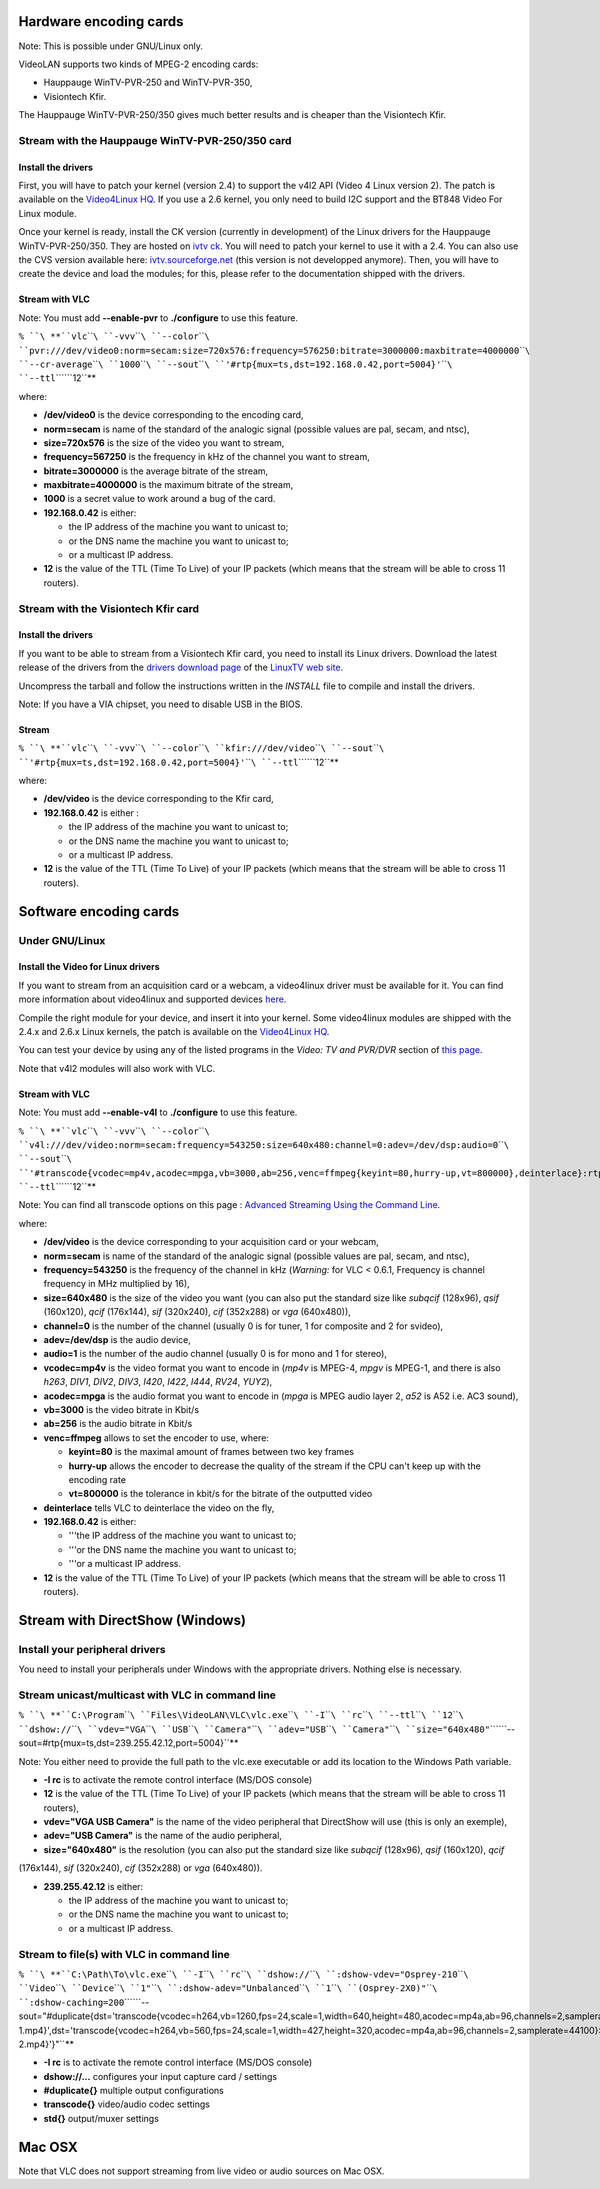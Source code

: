 .. raw:: mediawiki

   {{RightMenu|documentation streaming howto toc}}

Hardware encoding cards
-----------------------

Note: This is possible under GNU/Linux only.

VideoLAN supports two kinds of MPEG-2 encoding cards:

-  Hauppauge WinTV-PVR-250 and WinTV-PVR-350,
-  Visiontech Kfir.

The Hauppauge WinTV-PVR-250/350 gives much better results and is cheaper than the Visiontech Kfir.

Stream with the Hauppauge WinTV-PVR-250/350 card
~~~~~~~~~~~~~~~~~~~~~~~~~~~~~~~~~~~~~~~~~~~~~~~~

Install the drivers
^^^^^^^^^^^^^^^^^^^

First, you will have to patch your kernel (version 2.4) to support the v4l2 API (Video 4 Linux version 2). The patch is available on the `Video4Linux HQ <http://bytesex.org/v4l/>`__. If you use a 2.6 kernel, you only need to build I2C support and the BT848 Video For Linux module.

Once your kernel is ready, install the CK version (currently in development) of the Linux drivers for the Hauppauge WinTV-PVR-250/350. They are hosted on `ivtv ck <http://67.18.1.101/~ckennedy/ivtv>`__. You will need to patch your kernel to use it with a 2.4. You can also use the CVS version available here: `ivtv.sourceforge.net <http://ivtv.sourceforge.net/>`__ (this version is not developped anymore). Then, you will have to create the device and load the modules; for this, please refer to the documentation shipped with the drivers.

Stream with VLC
^^^^^^^^^^^^^^^

Note: You must add **--enable-pvr** to **./configure** to use this feature.

``% ``\ **``vlc``\ ````\ ``-vvv``\ ````\ ``--color``\ ````\ ``pvr:///dev/video0:norm=secam:size=720x576:frequency=576250:bitrate=3000000:maxbitrate=4000000``\ ````\ ``--cr-average``\ ````\ ``1000``\ ````\ ``--sout``\ ````\ ``'#rtp{mux=ts,dst=192.168.0.42,port=5004}'``\ ````\ ``--ttl``\ ````\ ``12``**

where:

-  **/dev/video0** is the device corresponding to the encoding card,
-  **norm=secam** is name of the standard of the analogic signal (possible values are pal, secam, and ntsc),
-  **size=720x576** is the size of the video you want to stream,
-  **frequency=567250** is the frequency in kHz of the channel you want to stream,
-  **bitrate=3000000** is the average bitrate of the stream,
-  **maxbitrate=4000000** is the maximum bitrate of the stream,
-  **1000** is a secret value to work around a bug of the card.
-  **192.168.0.42** is either:

   -  the IP address of the machine you want to unicast to;
   -  or the DNS name the machine you want to unicast to;
   -  or a multicast IP address.

-  **12** is the value of the TTL (Time To Live) of your IP packets (which means that the stream will be able to cross 11 routers).

Stream with the Visiontech Kfir card
~~~~~~~~~~~~~~~~~~~~~~~~~~~~~~~~~~~~

.. _install-the-drivers-1:

Install the drivers
^^^^^^^^^^^^^^^^^^^

If you want to be able to stream from a Visiontech Kfir card, you need to install its Linux drivers. Download the latest release of the drivers from the `drivers download page <http://www.linuxtv.org/download/mpeg2/>`__ of the `LinuxTV web site <http://www.linuxtv.org/>`__.

Uncompress the tarball and follow the instructions written in the *INSTALL* file to compile and install the drivers.

Note: If you have a VIA chipset, you need to disable USB in the BIOS.

Stream
^^^^^^

``% ``\ **``vlc``\ ````\ ``-vvv``\ ````\ ``--color``\ ````\ ``kfir:///dev/video``\ ````\ ``--sout``\ ````\ ``'#rtp{mux=ts,dst=192.168.0.42,port=5004}'``\ ````\ ``--ttl``\ ````\ ``12``**

where:

-  **/dev/video** is the device corresponding to the Kfir card,
-  **192.168.0.42** is either :

   -  the IP address of the machine you want to unicast to;
   -  or the DNS name the machine you want to unicast to;
   -  or a multicast IP address.

-  **12** is the value of the TTL (Time To Live) of your IP packets (which means that the stream will be able to cross 11 routers).

Software encoding cards
-----------------------

Under GNU/Linux
~~~~~~~~~~~~~~~

Install the Video for Linux drivers
^^^^^^^^^^^^^^^^^^^^^^^^^^^^^^^^^^^

If you want to stream from an acquisition card or a webcam, a video4linux driver must be available for it. You can find more information about video4linux and supported devices `here <http://www.exploits.org/v4l>`__.

Compile the right module for your device, and insert it into your kernel. Some video4linux modules are shipped with the 2.4.x and 2.6.x Linux kernels, the patch is available on the `Video4Linux HQ <http://bytesex.org/v4l>`__.

You can test your device by using any of the listed programs in the *Video: TV and PVR/DVR* section of `this page <http://www.exploits.org/v4l/>`__.

Note that v4l2 modules will also work with VLC.

.. _stream-with-vlc-1:

Stream with VLC
^^^^^^^^^^^^^^^

Note: You must add **--enable-v4l** to **./configure** to use this feature.

``% ``\ **``vlc``\ ````\ ``-vvv``\ ````\ ``--color``\ ````\ ``v4l:///dev/video:norm=secam:frequency=543250:size=640x480:channel=0:adev=/dev/dsp:audio=0``\ ````\ ``--sout``\ ````\ ``'#transcode{vcodec=mp4v,acodec=mpga,vb=3000,ab=256,venc=ffmpeg{keyint=80,hurry-up,vt=800000},deinterlace}:rtp{mux=ts,dst=239.255.12.13,port=5004}'``\ ````\ ``--ttl``\ ````\ ``12``**

Note: You can find all transcode options on this page : `Advanced Streaming Using the Command Line <Documentation:Streaming_HowTo/Advanced_Streaming_Using_the_Command_Line>`__.

where:

-  **/dev/video** is the device corresponding to your acquisition card or your webcam,
-  **norm=secam** is name of the standard of the analogic signal (possible values are pal, secam, and ntsc),
-  **frequency=543250** is the frequency of the channel in kHz (*Warning:* for VLC < 0.6.1, Frequency is channel frequency in MHz multiplied by 16),
-  **size=640x480** is the size of the video you want (you can also put the standard size like *subqcif* (128x96), *qsif* (160x120), *qcif* (176x144), *sif* (320x240), *cif* (352x288) or *vga* (640x480)),
-  **channel=0** is the number of the channel (usually 0 is for tuner, 1 for composite and 2 for svideo),
-  **adev=/dev/dsp** is the audio device,
-  **audio=1** is the number of the audio channel (usually 0 is for mono and 1 for stereo),
-  **vcodec=mp4v** is the video format you want to encode in (*mp4v* is MPEG-4, *mpgv* is MPEG-1, and there is also *h263*, *DIV1*, *DIV2*, *DIV3*, *I420*, *I422*, *I444*, *RV24*, *YUY2*),
-  **acodec=mpga** is the audio format you want to encode in (*mpga* is MPEG audio layer 2, *a52* is A52 i.e. AC3 sound),
-  **vb=3000** is the video bitrate in Kbit/s
-  **ab=256** is the audio bitrate in Kbit/s
-  **venc=ffmpeg** allows to set the encoder to use, where:

   -  **keyint=80** is the maximal amount of frames between two key frames
   -  **hurry-up** allows the encoder to decrease the quality of the stream if the CPU can't keep up with the encoding rate
   -  **vt=800000** is the tolerance in kbit/s for the bitrate of the outputted video

-  **deinterlace** tells VLC to deinterlace the video on the fly,
-  **192.168.0.42** is either:

   -  '''the IP address of the machine you want to unicast to;
   -  '''or the DNS name the machine you want to unicast to;
   -  '''or a multicast IP address.

-  **12** is the value of the TTL (Time To Live) of your IP packets (which means that the stream will be able to cross 11 routers).

Stream with DirectShow (Windows)
--------------------------------

Install your peripheral drivers
~~~~~~~~~~~~~~~~~~~~~~~~~~~~~~~

You need to install your peripherals under Windows with the appropriate drivers. Nothing else is necessary.

Stream unicast/multicast with VLC in command line
~~~~~~~~~~~~~~~~~~~~~~~~~~~~~~~~~~~~~~~~~~~~~~~~~

``% ``\ **``C:\Program``\ ````\ ``Files\VideoLAN\VLC\vlc.exe``\ ````\ ``-I``\ ````\ ``rc``\ ````\ ``--ttl``\ ````\ ``12``\ ````\ ``dshow://``\ ````\ ``vdev="VGA``\ ````\ ``USB``\ ````\ ``Camera"``\ ````\ ``adev="USB``\ ````\ ``Camera"``\ ````\ ``size="640x480"``\ ````\ ``--sout=#rtp{mux=ts,dst=239.255.42.12,port=5004}``**

Note: You either need to provide the full path to the vlc.exe executable or add its location to the Windows Path variable.

-  **-I rc** is to activate the remote control interface (MS/DOS console)
-  **12** is the value of the TTL (Time To Live) of your IP packets (which means that the stream will be able to cross 11 routers),
-  **vdev="VGA USB Camera"** is the name of the video peripheral that DirectShow will use (this is only an exemple),
-  **adev="USB Camera"** is the name of the audio peripheral,
-  **size="640x480"** is the resolution (you can also put the standard size like *subqcif* (128x96), *qsif* (160x120), *qcif*

(176x144), *sif* (320x240), *cif* (352x288) or *vga* (640x480)).

-  **239.255.42.12** is either:

   -  the IP address of the machine you want to unicast to;
   -  or the DNS name the machine you want to unicast to;
   -  or a multicast IP address.

Stream to file(s) with VLC in command line
~~~~~~~~~~~~~~~~~~~~~~~~~~~~~~~~~~~~~~~~~~

``% ``\ **``C:\Path\To\vlc.exe``\ ````\ ``-I``\ ````\ ``rc``\ ````\ ``dshow://``\ ````\ ``:dshow-vdev="Osprey-210``\ ````\ ``Video``\ ````\ ``Device``\ ````\ ``1"``\ ````\ ``:dshow-adev="Unbalanced``\ ````\ ``1``\ ````\ ``(Osprey-2X0)"``\ ````\ ``:dshow-caching=200``\ ````\ ``--sout="#duplicate{dst='transcode{vcodec=h264,vb=1260,fps=24,scale=1,width=640,height=480,acodec=mp4a,ab=96,channels=2,samplerate=44100}:std{access=file,mux=mp4,dst=C:\\Path\\To\\File-1.mp4}',dst='transcode{vcodec=h264,vb=560,fps=24,scale=1,width=427,height=320,acodec=mp4a,ab=96,channels=2,samplerate=44100}:std{access=file,mux=mp4,dst=C:\\Path\\To\\File-2.mp4}'}"``**

-  **-I rc** is to activate the remote control interface (MS/DOS console)
-  **dshow://...** configures your input capture card / settings
-  **#duplicate{}** multiple output configurations
-  **transcode{}** video/audio codec settings
-  **std{}** output/muxer settings

Mac OSX
-------

Note that VLC does not support streaming from live video or audio sources on Mac OSX.

.. raw:: mediawiki

   {{Documentation}}
